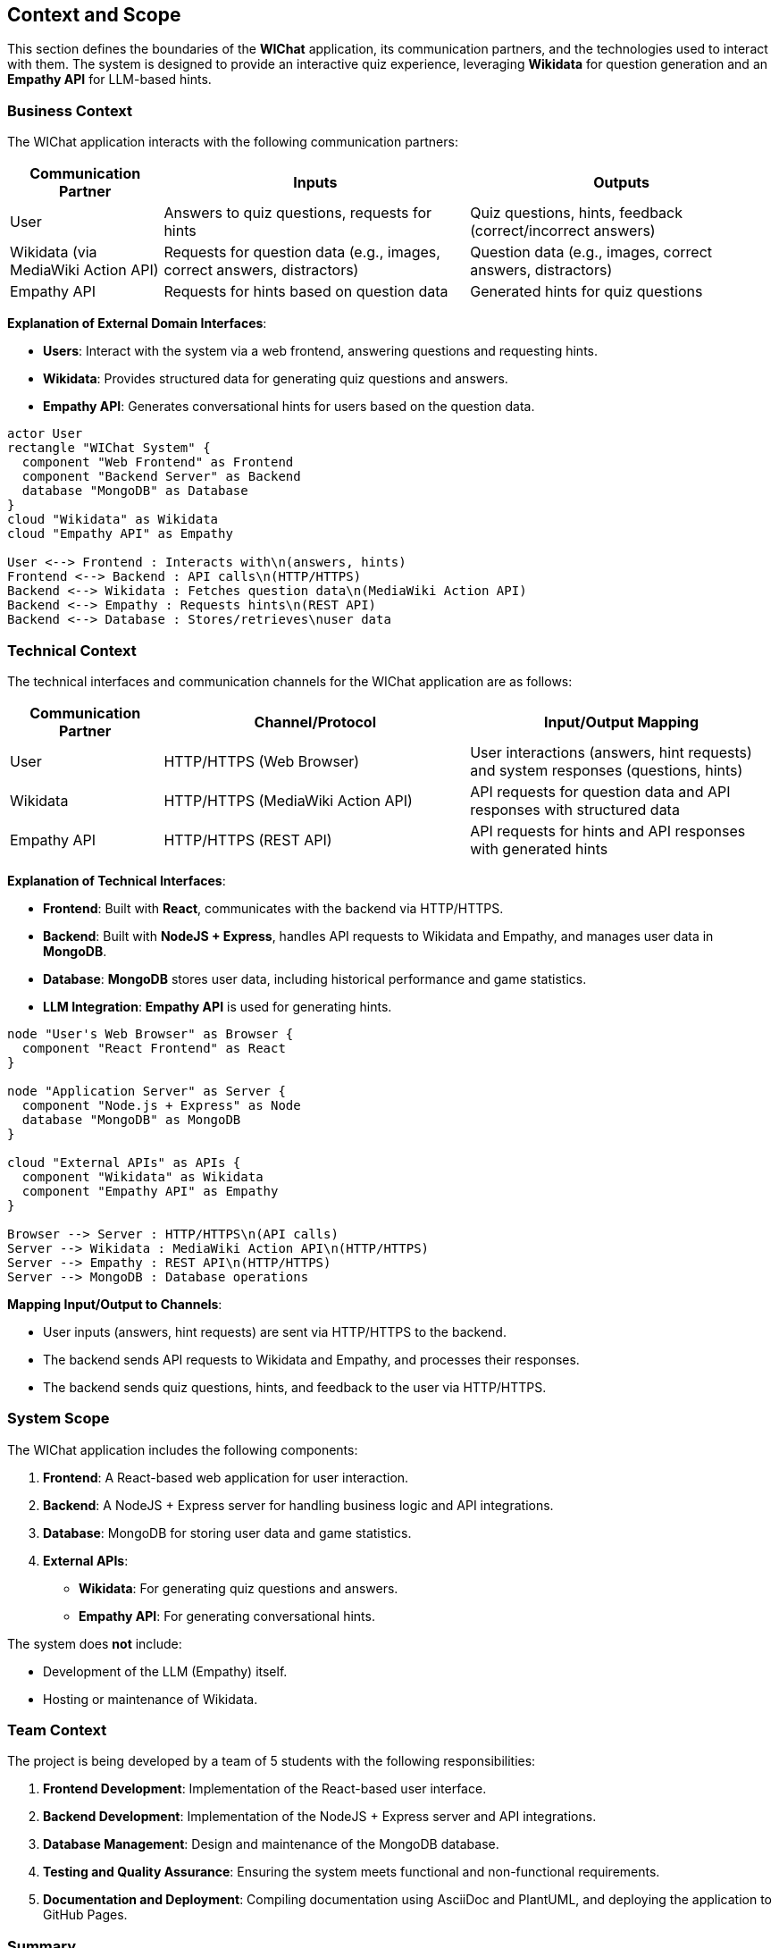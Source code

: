 ifndef::imagesdir[:imagesdir: ../images]

[[section-context-and-scope]]
== Context and Scope

This section defines the boundaries of the **WIChat** application, its communication partners, and the technologies used to interact with them. The system is designed to provide an interactive quiz experience, leveraging **Wikidata** for question generation and an **Empathy API** for LLM-based hints.

=== Business Context

The WIChat application interacts with the following communication partners:

[cols="1,2,2", options="header"]
|===
| Communication Partner | Inputs | Outputs
| User | Answers to quiz questions, requests for hints | Quiz questions, hints, feedback (correct/incorrect answers)
| Wikidata (via MediaWiki Action API) | Requests for question data (e.g., images, correct answers, distractors) | Question data (e.g., images, correct answers, distractors)
| Empathy API | Requests for hints based on question data | Generated hints for quiz questions
|===

**Explanation of External Domain Interfaces**:
 
- **Users**: Interact with the system via a web frontend, answering questions and requesting hints.
- **Wikidata**: Provides structured data for generating quiz questions and answers.
- **Empathy API**: Generates conversational hints for users based on the question data.

// PlantUML diagram: System Context
[plantuml,"System Context Diagram",png]
----
actor User
rectangle "WIChat System" {
  component "Web Frontend" as Frontend
  component "Backend Server" as Backend
  database "MongoDB" as Database
}
cloud "Wikidata" as Wikidata
cloud "Empathy API" as Empathy

User <--> Frontend : Interacts with\n(answers, hints)
Frontend <--> Backend : API calls\n(HTTP/HTTPS)
Backend <--> Wikidata : Fetches question data\n(MediaWiki Action API)
Backend <--> Empathy : Requests hints\n(REST API)
Backend <--> Database : Stores/retrieves\nuser data
----
//#caption: System Context Diagram

=== Technical Context

The technical interfaces and communication channels for the WIChat application are as follows:

[cols="1,2,2", options="header"]
|===
| Communication Partner | Channel/Protocol | Input/Output Mapping
| User | HTTP/HTTPS (Web Browser) | User interactions (answers, hint requests) and system responses (questions, hints)
| Wikidata | HTTP/HTTPS (MediaWiki Action API) | API requests for question data and API responses with structured data
| Empathy API | HTTP/HTTPS (REST API) | API requests for hints and API responses with generated hints
|===

**Explanation of Technical Interfaces**:

- **Frontend**: Built with **React**, communicates with the backend via HTTP/HTTPS.
- **Backend**: Built with **NodeJS + Express**, handles API requests to Wikidata and Empathy, and manages user data in **MongoDB**.
- **Database**: **MongoDB** stores user data, including historical performance and game statistics.
- **LLM Integration**: **Empathy API** is used for generating hints.

// PlantUML diagram: Deployment View
[plantuml,"Deployment Diagram",png]
----
node "User's Web Browser" as Browser {
  component "React Frontend" as React
}

node "Application Server" as Server {
  component "Node.js + Express" as Node
  database "MongoDB" as MongoDB
}

cloud "External APIs" as APIs {
  component "Wikidata" as Wikidata
  component "Empathy API" as Empathy
}

Browser --> Server : HTTP/HTTPS\n(API calls)
Server --> Wikidata : MediaWiki Action API\n(HTTP/HTTPS)
Server --> Empathy : REST API\n(HTTP/HTTPS)
Server --> MongoDB : Database operations
----
//#caption: Deployment Diagram

**Mapping Input/Output to Channels**:

- User inputs (answers, hint requests) are sent via HTTP/HTTPS to the backend.
- The backend sends API requests to Wikidata and Empathy, and processes their responses.
- The backend sends quiz questions, hints, and feedback to the user via HTTP/HTTPS.

=== System Scope

The WIChat application includes the following components:

1. **Frontend**: A React-based web application for user interaction.
2. **Backend**: A NodeJS + Express server for handling business logic and API integrations.
3. **Database**: MongoDB for storing user data and game statistics.
4. **External APIs**:
   - **Wikidata**: For generating quiz questions and answers.
   - **Empathy API**: For generating conversational hints.

The system does **not** include:

- Development of the LLM (Empathy) itself.
- Hosting or maintenance of Wikidata.

=== Team Context

The project is being developed by a team of 5 students with the following responsibilities:

1. **Frontend Development**: Implementation of the React-based user interface.
2. **Backend Development**: Implementation of the NodeJS + Express server and API integrations.
3. **Database Management**: Design and maintenance of the MongoDB database.
4. **Testing and Quality Assurance**: Ensuring the system meets functional and non-functional requirements.
5. **Documentation and Deployment**: Compiling documentation using AsciiDoc and PlantUML, and deploying the application to GitHub Pages.

=== Summary

The WIChat application is a web-based quiz system that integrates with **Wikidata** for question generation and **Empathy API** for hint generation. The system is built using modern web technologies (React, NodeJS, MongoDB) and follows the **Arc42** template for documentation. 
Our team is responsible for all aspects of development, testing, and deployment.